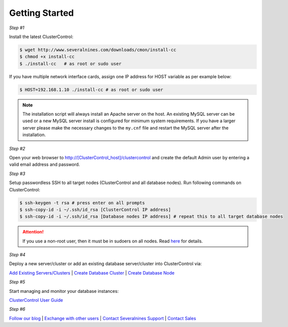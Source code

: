 .. _getting-started:

Getting Started
===============

*Step #1*

Install the latest ClusterControl:

.. code-block:: bash
  
  $ wget http://www.severalnines.com/downloads/cmon/install-cc
  $ chmod +x install-cc
  $ ./install-cc   # as root or sudo user

If you have multiple network interface cards, assign one IP address for HOST variable as per example below:

.. code-block:: bash

  $ HOST=192.168.1.10 ./install-cc # as root or sudo user  

.. Note:: The installation script will always install an Apache server on the host. An existing MySQL server can be used or a new MySQL server install is configured for minimum system requirements. If you have a larger server please make the necessary changes to the ``my.cnf`` file and restart the MySQL server after the installation.

*Step #2*

Open your web browser to http://[ClusterControl_host]/clustercontrol and create the default Admin user by entering a valid email address and password.

*Step #3*

Setup passwordless SSH to all target nodes (ClusterControl and all database nodes). Run following commands on ClusterControl:

.. code-block:: bash

	$ ssh-keygen -t rsa # press enter on all prompts
	$ ssh-copy-id -i ~/.ssh/id_rsa [ClusterControl IP address]
	$ ssh-copy-id -i ~/.ssh/id_rsa [Database nodes IP address] # repeat this to all target database nodes

.. Attention:: If you use a non-root user, then it must be in sudoers on all nodes. Read `here <requirements.html#operating-system-user>`_ for details.

*Step #4*

Deploy a new server/cluster or add an existing database server/cluster into ClusterControl via:

`Add Existing Servers/Clusters <user-guide/index.html#add-existing-server-cluster>`_ | `Create Database Cluster <user-guide/index.html#create-database-cluster>`_ | `Create Database Node <user-guide/index.html#create-database-node>`_

*Step #5*

Start managing and monitor your database instances:

`ClusterControl User Guide <user-guide/index.html>`_

*Step #6*

`Follow our blog <http://severalnines.com/blog/>`_ | `Exchange with other users <http://support.severalnines.com/forums/20303393-Community-Help>`_ | `Contact Severalnines Support <http://support.severalnines.com/home>`_ | `Contact Sales <http://www.severalnines.com/contact-us>`_
